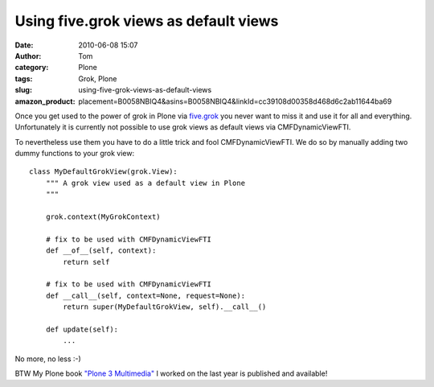 Using five.grok views as default views
######################################
:date: 2010-06-08 15:07
:author: Tom
:category: Plone
:tags: Grok, Plone
:slug: using-five-grok-views-as-default-views
:amazon_product: placement=B0058NBIQ4&asins=B0058NBIQ4&linkId=cc39108d00358d468d6c2ab11644ba69


Once you get used to the power of grok in Plone via `five.grok`_ you
never want to miss it and use it for all and everything. Unfortunately
it is currently not possible to use grok views as default views via
CMFDynamicViewFTI.

To nevertheless use them you have to do a little trick and fool
CMFDynamicViewFTI. We do so by manually adding two dummy functions to
your grok view:

.. raw:: html

   <p>

::

    class MyDefaultGrokView(grok.View):
        """ A grok view used as a default view in Plone
        """

        grok.context(MyGrokContext)

        # fix to be used with CMFDynamicViewFTI
        def __of__(self, context):
            return self

        # fix to be used with CMFDynamicViewFTI
        def __call__(self, context=None, request=None):
            return super(MyDefaultGrokView, self).__call__()

        def update(self):
            ...

No more, no less :-)

BTW My Plone book `"Plone 3 Multimedia"`_ I worked on the last year is
published and available!

.. _five.grok: http://pypi.python.org/pypi/five.grok/
.. _"Plone 3 Multimedia": http://amzn.to/dtrp0C
